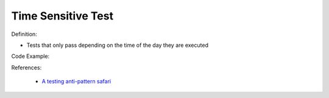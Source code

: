 Time Sensitive Test
^^^^^
Definition:

* Tests that only pass depending on the time of the day they are executed


Code Example:

References:

 * `A testing anti-pattern safari <https://www.youtube.com/watch?v=VBgySRk0VKY>`_

